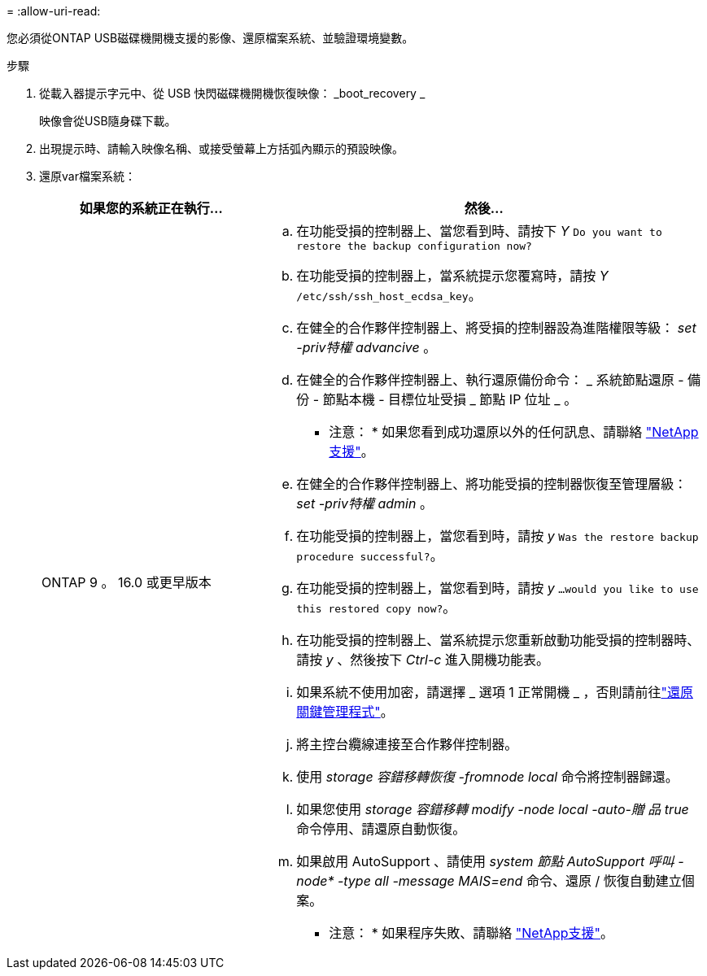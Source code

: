 = 
:allow-uri-read: 


您必須從ONTAP USB磁碟機開機支援的影像、還原檔案系統、並驗證環境變數。

.步驟
. 從載入器提示字元中、從 USB 快閃磁碟機開機恢復映像： _boot_recovery _
+
映像會從USB隨身碟下載。

. 出現提示時、請輸入映像名稱、或接受螢幕上方括弧內顯示的預設映像。
. 還原var檔案系統：
+
[cols="1,2"]
|===
| 如果您的系統正在執行... | 然後... 


 a| 
ONTAP 9 。 16.0 或更早版本
 a| 
.. 在功能受損的控制器上、當您看到時、請按下 _Y_ `Do you want to restore the backup configuration now?`
.. 在功能受損的控制器上，當系統提示您覆寫時，請按 _Y_ `/etc/ssh/ssh_host_ecdsa_key`。
.. 在健全的合作夥伴控制器上、將受損的控制器設為進階權限等級： _set -priv特權 advancive_ 。
.. 在健全的合作夥伴控制器上、執行還原備份命令： _ 系統節點還原 - 備份 - 節點本機 - 目標位址受損 _ 節點 IP 位址 _ 。
+
* 注意： * 如果您看到成功還原以外的任何訊息、請聯絡 https://support.netapp.com["NetApp支援"]。

.. 在健全的合作夥伴控制器上、將功能受損的控制器恢復至管理層級： _set -priv特權 admin_ 。
.. 在功能受損的控制器上，當您看到時，請按 _y_ `Was the restore backup procedure successful?`。
.. 在功能受損的控制器上，當您看到時，請按 _y_ `...would you like to use this restored copy now?`。
.. 在功能受損的控制器上、當系統提示您重新啟動功能受損的控制器時、請按 _y_ 、然後按下 _Ctrl-c_ 進入開機功能表。
.. 如果系統不使用加密，請選擇 _ 選項 1 正常開機 _ ，否則請前往link:bootmedia-encryption-restore.html["還原關鍵管理程式"]。
.. 將主控台纜線連接至合作夥伴控制器。
.. 使用 _storage 容錯移轉恢復 -fromnode local_ 命令將控制器歸還。
.. 如果您使用 _storage 容錯移轉 modify -node local -auto-贈 品 true_ 命令停用、請還原自動恢復。
.. 如果啟用 AutoSupport 、請使用 _system 節點 AutoSupport 呼叫 -node* -type all -message MAIS=end_ 命令、還原 / 恢復自動建立個案。
+
* 注意： * 如果程序失敗、請聯絡 https://support.netapp.com["NetApp支援"]。



|===

